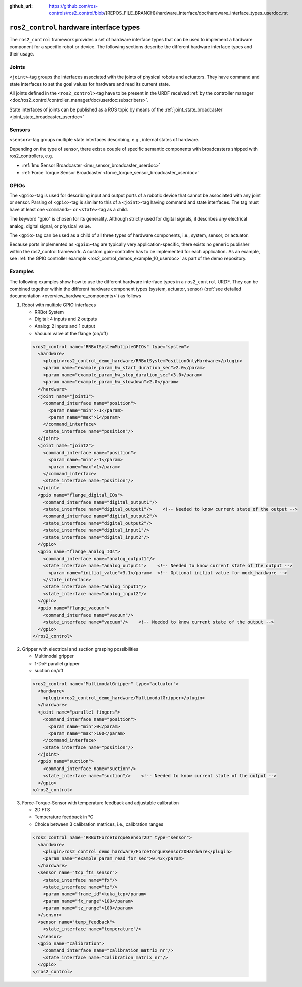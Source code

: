 :github_url: https://github.com/ros-controls/ros2_control/blob/{REPOS_FILE_BRANCH}/hardware_interface/doc/hardware_interface_types_userdoc.rst

.. _hardware_interface_types_userdoc:

``ros2_control`` hardware interface types
---------------------------------------------------------

The ``ros2_control`` framework provides a set of hardware interface types that can be used to implement
a hardware component for a specific robot or device.
The following sections describe the different hardware interface types and their usage.

Joints
*****************************
``<joint>``-tag groups the interfaces associated with the joints of physical robots and actuators.
They have command and state interfaces to set the goal values for hardware and read its current state.

All joints defined in the ``<ros2_control>``-tag have to be present in the URDF received :ref:`by the controller manager <doc/ros2_control/controller_manager/doc/userdoc:subscribers>`.

State interfaces of joints can be published as a ROS topic by means of the :ref:`joint_state_broadcaster <joint_state_broadcaster_userdoc>`

Sensors
*****************************
``<sensor>``-tag groups multiple state interfaces describing, e.g., internal states of hardware.

Depending on the type of sensor, there exist a couple of specific semantic components with broadcasters shipped with ros2_controllers, e.g.

- :ref:`Imu Sensor Broadcaster <imu_sensor_broadcaster_userdoc>`
- :ref:`Force Torque Sensor Broadcaster <force_torque_sensor_broadcaster_userdoc>`

GPIOs
*****************************
The ``<gpio>``-tag is used for describing input and output ports of a robotic device that cannot be associated with any joint or sensor.
Parsing of ``<gpio>``-tag is similar to this of a ``<joint>``-tag having command and state interfaces.
The tag must have at least one ``<command>``- or ``<state>``-tag as a child.

The keyword "gpio" is chosen for its generality.
Although strictly used for digital signals, it describes any electrical analog, digital signal, or physical value.

The ``<gpio>`` tag can be used as a child of all three types of hardware components, i.e., system, sensor, or actuator.

Because ports implemented as ``<gpio>``-tag are typically very application-specific, there exists no generic publisher
within the ros2_control framework. A custom gpio-controller has to be implemented for each application. As an example, see :ref:`the GPIO controller example <ros2_control_demos_example_10_userdoc>` as part of the demo repository.

Examples
*****************************
The following examples show how to use the different hardware interface types in a ``ros2_control`` URDF.
They can be combined together within the different hardware component types (system, actuator, sensor) (:ref:`see detailed documentation <overview_hardware_components>`) as follows

1. Robot with multiple GPIO interfaces

   - RRBot System
   - Digital: 4 inputs and 2 outputs
   - Analog: 2 inputs and 1 output
   - Vacuum valve at the flange (on/off)


  .. code:: xml

    <ros2_control name="RRBotSystemMutipleGPIOs" type="system">
      <hardware>
        <plugin>ros2_control_demo_hardware/RRBotSystemPositionOnlyHardware</plugin>
        <param name="example_param_hw_start_duration_sec">2.0</param>
        <param name="example_param_hw_stop_duration_sec">3.0</param>
        <param name="example_param_hw_slowdown">2.0</param>
      </hardware>
      <joint name="joint1">
        <command_interface name="position">
          <param name="min">-1</param>
          <param name="max">1</param>
        </command_interface>
        <state_interface name="position"/>
      </joint>
      <joint name="joint2">
        <command_interface name="position">
          <param name="min">-1</param>
          <param name="max">1</param>
        </command_interface>
        <state_interface name="position"/>
      </joint>
      <gpio name="flange_digital_IOs">
        <command_interface name="digital_output1"/>
        <state_interface name="digital_output1"/>    <!-- Needed to know current state of the output -->
        <command_interface name="digital_output2"/>
        <state_interface name="digital_output2"/>
        <state_interface name="digital_input1"/>
        <state_interface name="digital_input2"/>
      </gpio>
      <gpio name="flange_analog_IOs">
        <command_interface name="analog_output1"/>
        <state_interface name="analog_output1">    <!-- Needed to know current state of the output -->
          <param name="initial_value">3.1</param>  <!-- Optional initial value for mock_hardware -->
        </state_interface>
        <state_interface name="analog_input1"/>
        <state_interface name="analog_input2"/>
      </gpio>
      <gpio name="flange_vacuum">
        <command_interface name="vacuum"/>
        <state_interface name="vacuum"/>    <!-- Needed to know current state of the output -->
      </gpio>
    </ros2_control>

2. Gripper with electrical and suction grasping possibilities

   - Multimodal gripper
   - 1-DoF parallel gripper
   - suction on/off

  .. code:: xml

    <ros2_control name="MultimodalGripper" type="actuator">
      <hardware>
        <plugin>ros2_control_demo_hardware/MultimodalGripper</plugin>
      </hardware>
      <joint name="parallel_fingers">
        <command_interface name="position">
          <param name="min">0</param>
          <param name="max">100</param>
        </command_interface>
        <state_interface name="position"/>
      </joint>
      <gpio name="suction">
        <command_interface name="suction"/>
        <state_interface name="suction"/>    <!-- Needed to know current state of the output -->
      </gpio>
    </ros2_control>

3. Force-Torque-Sensor with temperature feedback and adjustable calibration

   - 2D FTS
   - Temperature feedback in °C
   - Choice between 3 calibration matrices, i.e., calibration ranges

  .. code:: xml

    <ros2_control name="RRBotForceTorqueSensor2D" type="sensor">
      <hardware>
        <plugin>ros2_control_demo_hardware/ForceTorqueSensor2DHardware</plugin>
        <param name="example_param_read_for_sec">0.43</param>
      </hardware>
      <sensor name="tcp_fts_sensor">
        <state_interface name="fx"/>
        <state_interface name="tz"/>
        <param name="frame_id">kuka_tcp</param>
        <param name="fx_range">100</param>
        <param name="tz_range">100</param>
      </sensor>
      <sensor name="temp_feedback">
        <state_interface name="temperature"/>
      </sensor>
      <gpio name="calibration">
        <command_interface name="calibration_matrix_nr"/>
        <state_interface name="calibration_matrix_nr"/>
      </gpio>
    </ros2_control>

